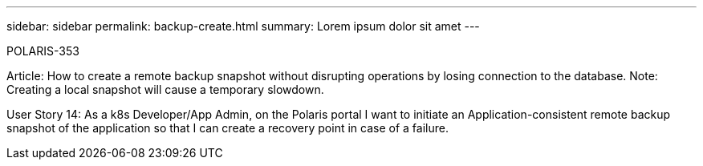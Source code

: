 ---
sidebar: sidebar
permalink: backup-create.html
summary: Lorem ipsum dolor sit amet
---

POLARIS-353

Article: How to create a remote backup snapshot without disrupting operations by losing connection to the database. Note: Creating a local snapshot will cause a temporary slowdown.

User Story 14: As a k8s Developer/App Admin, on the Polaris portal I want to initiate an Application-consistent remote backup snapshot of the application so that I can create a recovery point in case of a failure.
